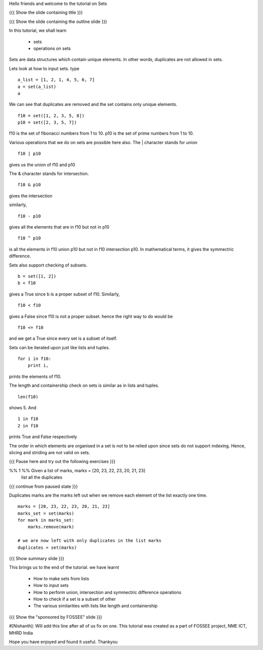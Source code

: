 Hello friends and welcome to the tutorial on Sets

{{{ Show the slide containing title }}}

{{{ Show the slide containing the outline slide }}}

In this tutorial, we shall learn

 * sets
 * operations on sets

Sets are data structures which contain unique elements. In other words,
duplicates are not allowed in sets.

Lets look at how to input sets.
type
::
 
    a_list = [1, 2, 1, 4, 5, 6, 7]
    a = set(a_list)
    a
     
We can see that duplicates are removed and the set contains only unique
elements. 
::

    f10 = set([1, 2, 3, 5, 8])
    p10 = set([2, 3, 5, 7])

f10 is the set of fibonacci numbers from 1 to 10.
p10 is the set of prime numbers from 1 to 10.

Various operations that we do on sets are possible here also.
The | character stands for union
::

    f10 | p10

gives us the union of f10 and p10

The & character stands for intersection.
::

    f10 & p10

gives the intersection

similarly,
::

    f10 - p10

gives all the elements that are in f10 but not in p10

::

    f10 ^ p10

is all the elements in f10 union p10 but not in f10 intersection p10. In
mathematical terms, it gives the symmectric difference.

Sets also support checking of subsets.
::

    b = set([1, 2])
    b < f10

gives a True since b is a proper subset of f10.
Similarly,
::

    f10 < f10

gives a False since f10 is not a proper subset.
hence the right way to do would be
::

    f10 <= f10

and we get a True since every set is a subset of itself.

Sets can be iterated upon just like lists and tuples. 
::

    for i in f10:
        print i,

prints the elements of f10.

The length and containership check on sets is similar as in lists and tuples.
::

    len(f10)

shows 5. And
::
    
    1 in f10
    2 in f10

prints True and False respectively

The order in which elements are organised in a set is not to be relied upon 
since sets do not support indexing. Hence, slicing and striding are not valid
on sets.

{{{ Pause here and try out the following exercises }}}

%% 1 %% Given a list of marks, marks = [20, 23, 22, 23, 20, 21, 23] 
        list all the duplicates

{{{ continue from paused state }}}

Duplicates marks are the marks left out when we remove each element of the 
list exactly one time.

::

    marks = [20, 23, 22, 23, 20, 21, 23] 
    marks_set = set(marks)
    for mark in marks_set:
        marks.remove(mark)

    # we are now left with only duplicates in the list marks
    duplicates = set(marks)

{{{ Show summary slide }}}

This brings us to the end of the tutorial.
we have learnt

 * How to make sets from lists
 * How to input sets
 * How to perform union, intersection and symmectric difference operations
 * How to check if a set is a subset of other
 * The various similarities with lists like length and containership

{{{ Show the "sponsored by FOSSEE" slide }}}

#[Nishanth]: Will add this line after all of us fix on one.
This tutorial was created as a part of FOSSEE project, NME ICT, MHRD India

Hope you have enjoyed and found it useful.
Thankyou
 
.. Author              : Nishanth
   Internal Reviewer 1 : 
   Internal Reviewer 2 : 
   External Reviewer   :
